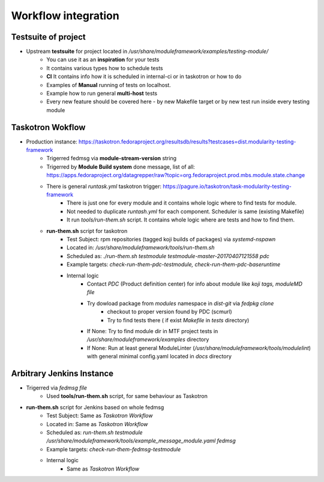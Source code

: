 Workflow integration
============================

Testsuite of project
----------------------------
- Upstream **testsuite** for project located in `/usr/share/moduleframework/examples/testing-module/`
    - You can use it as an **inspiration** for your tests
    - It contains various types how to schedule tests
    - **CI** It contains info how it is scheduled in internal-ci or in taskotron or how to do
    - Examples of **Manual** running of tests on localhost.
    - Example how to run general **multi-host** tests
    - Every new feature should be covered here - by new Makefile target or by new test run inside every testing module


Taskotron Wokflow
----------------------------
- Production instance: https://taskotron.fedoraproject.org/resultsdb/results?testcases=dist.modularity-testing-framework
    - Trigerred fedmsg via **module-stream-version** string
    - Trigerred by **Module Build system** done message, list of all: https://apps.fedoraproject.org/datagrepper/raw?topic=org.fedoraproject.prod.mbs.module.state.change
    - There is general `runtask.yml` taskotron trigger: https://pagure.io/taskotron/task-modularity-testing-framework
        - There is just one for every module and it contains whole logic where to find tests for module.
        - Not needed to duplicate `runtash.yml` for each component. Scheduler is same (existing Makefile)
        - It run `tools/run-them.sh` script. It contains whole logic where are tests and how to find them.
    - **run-them.sh** script for taskotron
        - Test Subject: rpm repositories (tagged koji builds of packages) via `systemd-nspawn`
        - Located in: `/usr/share/moduleframework/tools/run-them.sh`
        - Scheduled as: `./run-them.sh testmodule testmodule-master-20170407121558 pdc`
        - Example targets: `check-run-them-pdc-testmodule, check-run-them-pdc-baseruntime`
        - Internal logic
            - Contact *PDC* (Product definition center) for info about module like `koji tags, moduleMD file`
            - Try dowload package from `modules` namespace in `dist-git` via `fedpkg clone`
                - checkout to proper version found by PDC (scmurl)
                - Try to find tests there ( if exist `Makefile` in `tests` directory)
            - If None: Try to find module dir in MTF project tests in `/usr/share/moduleframework/examples` directory
            - If None: Run at least general ModuleLinter (`/usr/share/moduleframework/tools/modulelint`) with general minimal config.yaml located in `docs` directory

Arbitrary Jenkins Instance
----------------------------
- Trigerred via `fedmsg file`
    - Used **tools/run-them.sh** script, for same behaviour as Taskotron
- **run-them.sh** script for Jenkins based on whole fedmsg
    - Test Subject: Same as *Taskotron Workflow*
    - Located in: Same as *Taskotron Workflow*
    - Scheduled as: `run-them.sh testmodule /usr/share/moduleframework/tools/example_message_module.yaml fedmsg`
    - Example targets: `check-run-them-fedmsg-testmodule`
    - Internal logic
        - Same as *Taskotron Workflow*
